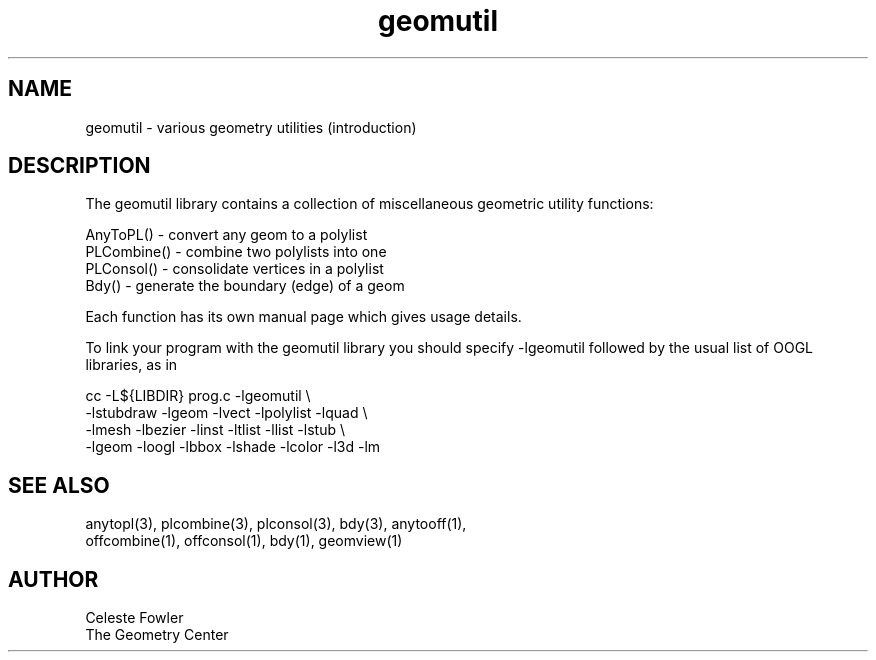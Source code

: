 .TH geomutil 3 "July 10, 1992" "Geometry Center"
.SH NAME
geomutil -\ various geometry utilities (introduction)
.SH DESCRIPTION
.PP
The geomutil library contains a collection of miscellaneous geometric
utility functions:
.nf

  AnyToPL()   - convert any geom to a polylist
  PLCombine() - combine two polylists into one
  PLConsol()  - consolidate vertices in a polylist
  Bdy()       - generate the boundary (edge) of a geom

.fi
Each function has its own manual page which gives usage details.
.PP
To link your program with the geomutil library you should 
specify -lgeomutil followed by the usual list of OOGL libraries,
as in
.nf

  cc -L${LIBDIR} prog.c -lgeomutil \\
    -lstubdraw -lgeom -lvect -lpolylist -lquad \\
    -lmesh -lbezier -linst -ltlist -llist -lstub \\
    -lgeom -loogl -lbbox -lshade -lcolor -l3d -lm

.fi
.SH SEE ALSO
.nf
anytopl(3), plcombine(3), plconsol(3), bdy(3), anytooff(1),
offcombine(1), offconsol(1), bdy(1), geomview(1)
.fi
.SH AUTHOR
.nf
Celeste Fowler
The Geometry Center
.fi
